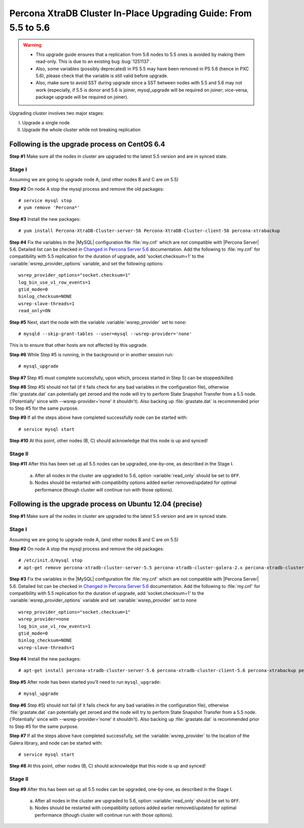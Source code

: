 .. _upgrading_guide:

==================================================================
 Percona XtraDB Cluster In-Place Upgrading Guide: From 5.5 to 5.6
==================================================================

.. warning::

   * This upgrade guide ensures that a replication from 5.6 nodes to 5.5 ones is avoided by making them read-only. This is due to an existing bug :bug:`1251137`.
   * Also, some variables (possibly deprecated) in PS 5.5 may have been removed in PS 5.6 (hence in PXC 5.6), please check that the variable is still valid before upgrade.
   * Also, make sure to avoid SST during upgrade since a SST between nodes with 5.5 and 5.6 may not work (especially, if 5.5 is donor and 5.6 is joiner, mysql_upgrade will be required on joiner; vice-versa, package upgrade will be required on joiner).

Upgrading cluster involves two major stages:

I) Upgrade a single node
II) Upgrade the whole cluster while not breaking replication
 
Following is the upgrade process on CentOS 6.4
==============================================
 
**Step #1** Make sure all the nodes in cluster are upgraded to the latest 5.5 version and are in synced state.
 
Stage I 
--------
Assuming we are going to upgrade node A, (and other nodes B and C are on 5.5)
 
**Step #2** On node A stop the mysql process and remove the old packages: ::

    # service mysql stop
    # yum remove 'Percona*'
 
**Step #3** Install the new packages: ::

    # yum install Percona-XtraDB-Cluster-server-56 Percona-XtraDB-Cluster-client-56 percona-xtrabackup
 
**Step #4** Fix the variables in the |MySQL| configuration file :file:`my.cnf` which are not compatible with |Percona Server| 5.6. Detailed list can be checked in `Changed in Percona Server 5.6 <http://www.percona.com/doc/percona-server/5.6/changed_in_56.html>`_ documentation. Add the following to :file:`my.cnf` for compatibility with 5.5 replication for the duration of upgrade, add 'socket.checksum=1' to the :variable:`wsrep_provider_options` variable, and set the following options: ::

    wsrep_provider_options="socket.checksum=1"
    log_bin_use_v1_row_events=1
    gtid_mode=0
    binlog_checksum=NONE
    wsrep-slave-threads=1
    read_only=ON

**Step #5** Next, start the node with the variable :variable:`wsrep_provider` set to ``none``: ::

    # mysqld --skip-grant-tables --user=mysql --wsrep-provider='none' 
 
This is to ensure that other hosts are not affected by this upgrade.
 
**Step #6** While Step #5 is running, in the background or in another session run: ::

    # mysql_upgrade
 
**Step #7** Step #5 must complete successfully, upon which, process started in Step 5) can be stopped/killed.
 
 
**Step #8** Step #5) should not fail (if it fails check for any bad variables in the configuration file), otherwise :file:`grastate.dat` can potentially get zeroed and the node will try to perform State Snapshot Transfer from a 5.5 node. ('Potentially' since with --wsrep-provider='none' it shouldn't). Also backing up :file:`grastate.dat` is recommended prior to Step #5 for the same purpose.

**Step #9** If all the steps above have completed successfully node can be started with: ::
  
    # service mysql start 
 
**Step #10** At this point, other nodes (B, C) should acknowledge that this node is up and synced! 

Stage II
---------
 
**Step #11** After this has been set up all 5.5 nodes can be upgraded, one-by-one, as described in the Stage I. 

  a) After all nodes in the cluster are upgraded to 5.6, option :variable:`read_only` should be set to ``OFF``. 

  b) Nodes should be restarted with compatibility options added earlier removed/updated for optimal performance (though cluster will continue run with those options).
 
Following is the upgrade process on Ubuntu 12.04 (precise)
==========================================================

**Step #1** Make sure all the nodes in cluster are upgraded to the latest 5.5 version and are in synced state.

Stage I 
--------
Assuming we are going to upgrade node A, (and other nodes B and C are on 5.5)

**Step #2** On node A stop the mysql process and remove the old packages: ::

    # /etc/init.d/mysql stop
    # apt-get remove percona-xtradb-cluster-server-5.5 percona-xtradb-cluster-galera-2.x percona-xtradb-cluster-common-5.5 percona-xtradb-cluster-client-5.5

**Step #3** Fix the variables in the |MySQL| configuration file :file:`my.cnf` which are not compatible with |Percona Server| 5.6. Detailed list can be checked in `Changed in Percona Server 5.6 <http://www.percona.com/doc/percona-server/5.6/changed_in_56.html>`_ documentation. Add the following to :file:`my.cnf` for compatibility with 5.5 replication for the duration of upgrade, add 'socket.checksum=1' to the :variable:`wsrep_provider_options` variable and set :variable:`wsrep_provider` set to ``none`` ::

    wsrep_provider_options="socket.checksum=1"
    wsrep_provider=none
    log_bin_use_v1_row_events=1
    gtid_mode=0
    binlog_checksum=NONE
    wsrep-slave-threads=1

**Step #4** Install the new packages: ::

    # apt-get install percona-xtradb-cluster-server-5.6 percona-xtradb-cluster-client-5.6 percona-xtrabackup percona-xtradb-cluster-galera-3.x

**Step #5** After node has been started you'll need to run ``mysql_upgrade``: ::

    # mysql_upgrade

**Step #6** Step #5) should not fail (if it fails check for any bad variables in the configuration file), otherwise :file:`grastate.dat` can potentially get zeroed and the node will try to perform State Snapshot Transfer from a 5.5 node. ('Potentially' since with --wsrep-provider='none' it shouldn't). Also backing up :file:`grastate.dat` is recommended prior to Step #5 for the same purpose.


**Step #7** If all the steps above have completed successfully,  set the :variable:`wsrep_provider` to the location of the Galera library, and node can be started with: ::
  
    # service mysql start 

**Step #8** At this point, other nodes (B, C) should acknowledge that this node is up and synced!

Stage II
---------

**Step #9**   After this has been set up all 5.5 nodes can be upgraded, one-by-one, as described in the Stage I. 

  a) After all nodes in the cluster are upgraded to 5.6, option :variable:`read_only` should be set to ``OFF``. 

  b) Nodes should be restarted with compatibility options added earlier removed/updated for optimal performance (though cluster will continue run with those options).


 
